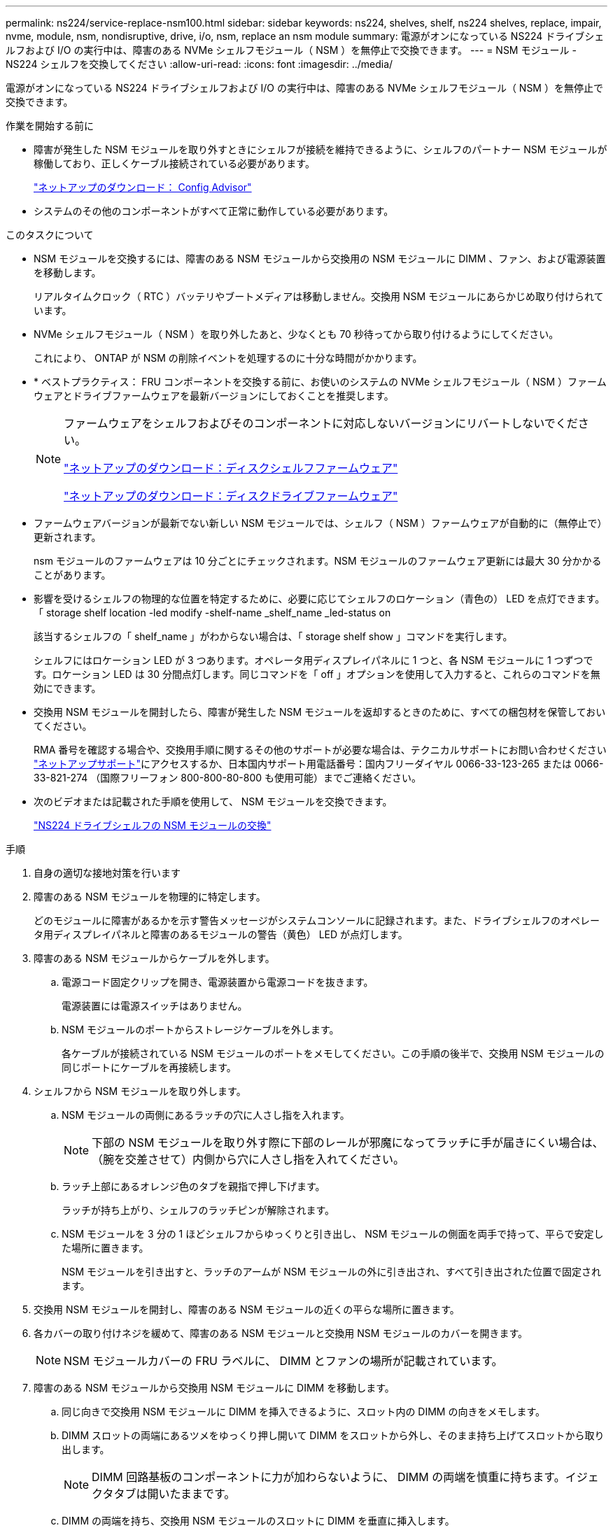 ---
permalink: ns224/service-replace-nsm100.html 
sidebar: sidebar 
keywords: ns224, shelves, shelf, ns224 shelves, replace, impair, nvme, module, nsm, nondisruptive, drive, i/o, nsm, replace an nsm module 
summary: 電源がオンになっている NS224 ドライブシェルフおよび I/O の実行中は、障害のある NVMe シェルフモジュール（ NSM ）を無停止で交換できます。 
---
= NSM モジュール - NS224 シェルフを交換してください
:allow-uri-read: 
:icons: font
:imagesdir: ../media/


[role="lead"]
電源がオンになっている NS224 ドライブシェルフおよび I/O の実行中は、障害のある NVMe シェルフモジュール（ NSM ）を無停止で交換できます。

.作業を開始する前に
* 障害が発生した NSM モジュールを取り外すときにシェルフが接続を維持できるように、シェルフのパートナー NSM モジュールが稼働しており、正しくケーブル接続されている必要があります。
+
https://mysupport.netapp.com/site/tools/tool-eula/activeiq-configadvisor["ネットアップのダウンロード： Config Advisor"^]

* システムのその他のコンポーネントがすべて正常に動作している必要があります。


.このタスクについて
* NSM モジュールを交換するには、障害のある NSM モジュールから交換用の NSM モジュールに DIMM 、ファン、および電源装置を移動します。
+
リアルタイムクロック（ RTC ）バッテリやブートメディアは移動しません。交換用 NSM モジュールにあらかじめ取り付けられています。

* NVMe シェルフモジュール（ NSM ）を取り外したあと、少なくとも 70 秒待ってから取り付けるようにしてください。
+
これにより、 ONTAP が NSM の削除イベントを処理するのに十分な時間がかかります。

* * ベストプラクティス： FRU コンポーネントを交換する前に、お使いのシステムの NVMe シェルフモジュール（ NSM ）ファームウェアとドライブファームウェアを最新バージョンにしておくことを推奨します。
+
[NOTE]
====
ファームウェアをシェルフおよびそのコンポーネントに対応しないバージョンにリバートしないでください。

https://mysupport.netapp.com/site/downloads/firmware/disk-shelf-firmware["ネットアップのダウンロード：ディスクシェルフファームウェア"^]

https://mysupport.netapp.com/site/downloads/firmware/disk-drive-firmware["ネットアップのダウンロード：ディスクドライブファームウェア"^]

====
* ファームウェアバージョンが最新でない新しい NSM モジュールでは、シェルフ（ NSM ）ファームウェアが自動的に（無停止で）更新されます。
+
nsm モジュールのファームウェアは 10 分ごとにチェックされます。NSM モジュールのファームウェア更新には最大 30 分かかることがあります。

* 影響を受けるシェルフの物理的な位置を特定するために、必要に応じてシェルフのロケーション（青色の） LED を点灯できます。「 storage shelf location -led modify -shelf-name _shelf_name _led-status on
+
該当するシェルフの「 shelf_name 」がわからない場合は、「 storage shelf show 」コマンドを実行します。

+
シェルフにはロケーション LED が 3 つあります。オペレータ用ディスプレイパネルに 1 つと、各 NSM モジュールに 1 つずつです。ロケーション LED は 30 分間点灯します。同じコマンドを「 off 」オプションを使用して入力すると、これらのコマンドを無効にできます。

* 交換用 NSM モジュールを開封したら、障害が発生した NSM モジュールを返却するときのために、すべての梱包材を保管しておいてください。
+
RMA 番号を確認する場合や、交換用手順に関するその他のサポートが必要な場合は、テクニカルサポートにお問い合わせください https://mysupport.netapp.com/site/global/dashboard["ネットアップサポート"^]にアクセスするか、日本国内サポート用電話番号：国内フリーダイヤル 0066-33-123-265 または 0066-33-821-274 （国際フリーフォン 800-800-80-800 も使用可能）までご連絡ください。

* 次のビデオまたは記載された手順を使用して、 NSM モジュールを交換できます。
+
https://netapp.hosted.panopto.com/Panopto/Pages/embed.aspx?id=f57693b3-b164-4014-a827-aa86002f4b34["NS224 ドライブシェルフの NSM モジュールの交換"^]



.手順
. 自身の適切な接地対策を行います
. 障害のある NSM モジュールを物理的に特定します。
+
どのモジュールに障害があるかを示す警告メッセージがシステムコンソールに記録されます。また、ドライブシェルフのオペレータ用ディスプレイパネルと障害のあるモジュールの警告（黄色） LED が点灯します。

. 障害のある NSM モジュールからケーブルを外します。
+
.. 電源コード固定クリップを開き、電源装置から電源コードを抜きます。
+
電源装置には電源スイッチはありません。

.. NSM モジュールのポートからストレージケーブルを外します。
+
各ケーブルが接続されている NSM モジュールのポートをメモしてください。この手順の後半で、交換用 NSM モジュールの同じポートにケーブルを再接続します。



. シェルフから NSM モジュールを取り外します。
+
.. NSM モジュールの両側にあるラッチの穴に人さし指を入れます。
+

NOTE: 下部の NSM モジュールを取り外す際に下部のレールが邪魔になってラッチに手が届きにくい場合は、（腕を交差させて）内側から穴に人さし指を入れてください。

.. ラッチ上部にあるオレンジ色のタブを親指で押し下げます。
+
ラッチが持ち上がり、シェルフのラッチピンが解除されます。

.. NSM モジュールを 3 分の 1 ほどシェルフからゆっくりと引き出し、 NSM モジュールの側面を両手で持って、平らで安定した場所に置きます。
+
NSM モジュールを引き出すと、ラッチのアームが NSM モジュールの外に引き出され、すべて引き出された位置で固定されます。



. 交換用 NSM モジュールを開封し、障害のある NSM モジュールの近くの平らな場所に置きます。
. 各カバーの取り付けネジを緩めて、障害のある NSM モジュールと交換用 NSM モジュールのカバーを開きます。
+

NOTE: NSM モジュールカバーの FRU ラベルに、 DIMM とファンの場所が記載されています。

. 障害のある NSM モジュールから交換用 NSM モジュールに DIMM を移動します。
+
.. 同じ向きで交換用 NSM モジュールに DIMM を挿入できるように、スロット内の DIMM の向きをメモします。
.. DIMM スロットの両端にあるツメをゆっくり押し開いて DIMM をスロットから外し、そのまま持ち上げてスロットから取り出します。
+

NOTE: DIMM 回路基板のコンポーネントに力が加わらないように、 DIMM の両端を慎重に持ちます。イジェクタタブは開いたままです。

.. DIMM の両端を持ち、交換用 NSM モジュールのスロットに DIMM を垂直に挿入します。
+
DIMM の下部のピンの間にある切り欠きを、スロットの突起と揃える必要があります。

+
DIMM をスロットに正しく挿入するにはある程度の力が必要です。DIMM が正しく挿入されていない場合は、再度取り付けます

.. DIMM の両端のノッチにツメがかかるまで、 DIMM の上部を慎重にしっかり押し込みます。
.. 残りの DIMM について手順 7a ~ 7d を繰り返します。


. 障害のある NSM モジュールから交換用 NSM モジュールにファンを移動します。
+
.. 青色のタッチポイントがある側面からファンをしっかりとつかみ、垂直に持ち上げてソケットから外します。
+
ファンをゆっくり前後に動かして取り外してから持ち上げなければならない場合があります。

.. ファンを交換用 NSM モジュールのガイドに合わせ、ファンモジュールのコネクタがソケットに完全に装着されるまで押し下げます。
.. 残りのファンに対して手順 8a と 8b を繰り返します。


. 各 NSM モジュールのカバーを閉じ、取り付けネジを締めます。
. 障害のある NSM モジュールから交換用 NSM モジュールに電源装置を移動します。
+
.. カムハンドルを開いた状態（水平位置）まで回転させ、つかみます。
.. 青色のタブを親指で押して、ロックを解除します。
.. もう一方の手で支えながら、電源装置を NSM モジュールから引き出します。
.. 両手で支えながら電源装置の端を交換用 NSM モジュールの開口部に合わせます。
.. カチッという音がしてロックが所定の位置に収まるまで、電源装置を NSM モジュールにそっと押し込みます。
+

NOTE: 力を入れすぎないように注意してください。内部コネクタが破損することがあります。

.. カムハンドルを回して閉じた位置にします。


. 交換用 NSM モジュールをシェルフに挿入します。
+
.. ラッチのアームがすべて引き出された位置で固定されていることを確認します。
.. NSM モジュールの重量がシェルフによって完全に支えられるまで、両手でゆっくりと NSM モジュールをシェルフにスライドさせます。
.. NSM モジュールをシェルフの奥（シェルフの背面から約 1.27cm ）に止まるまで押し込みます。
+
（ラッチのアームの）穴の手前にあるオレンジ色のタブに親指を置くと、 NSM モジュールを押し込むことができます。

.. NSM モジュールの両側にあるラッチの穴に人さし指を入れます。
+

NOTE: 下部の NSM モジュールを挿入する際に下部のレールが邪魔になってラッチに手が届きにくい場合は、（腕を交差させて）内側から穴に人さし指を入れてください。

.. ラッチ上部にあるオレンジ色のタブを親指で押し下げます。
.. ラッチが止まるまでゆっくりと押し込みます。
.. ラッチの上部から親指を離し、ラッチが完全に固定されるまで押し続けます。
+
NSM モジュールをシェルフに完全に挿入し、シェルフの端と同一平面になるようにしてください。



. NSM モジュールにケーブルを再接続します。
+
.. ストレージケーブルを同じ 2 つの NSM モジュールのポートに再接続します。
+
ケーブルは、コネクタのプルタブを上に向けて挿入します。ケーブルを正しく挿入すると、カチッという音がして所定の位置に収まります。

.. 電源装置に電源コードを再接続し、電源コード固定クリップを使用して電源コードを固定します。
+
電源装置が正常に動作している場合は、 LED が緑色に点灯します。

+
また、両方の NSM モジュールのポートの LNK （緑） LED が点灯します。LNK LED が点灯しない場合は、ケーブルを取り付け直します。



. シェルフのオペレータ用ディスプレイパネルの警告（黄色） LED が点灯していないことを確認します。
+
NSM モジュールがリブートすると、オペレータディスプレイパネルの警告 LED が消灯します。この処理には、 3~5 分かかることがあります。

. Active IQ Config Advisor を実行して、 NSM モジュールが正しくケーブル接続されていることを確認します。
+
ケーブル接続エラーが発生した場合は、表示される対処方法に従ってください。

+
https://mysupport.netapp.com/site/tools/tool-eula/activeiq-configadvisor["ネットアップのダウンロード： Config Advisor"^]


